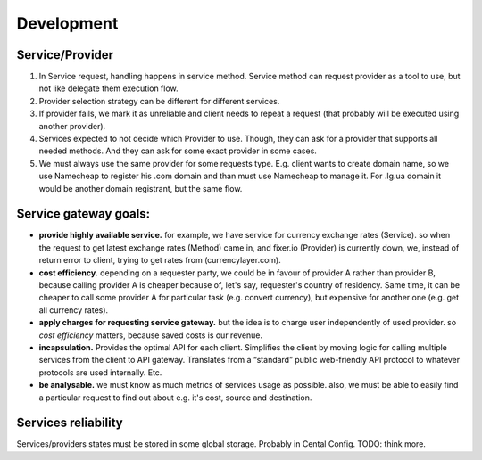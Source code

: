 Development
===========================================


Service/Provider
-----------------------

1.

	In Service request, handling happens in service method. Service method can request provider as a tool to use,
	but not like delegate them execution flow.

2.

	Provider selection strategy can be different for different services.

3.
	If provider fails, we mark it as unreliable and client needs to repeat a request (that probably
	will be executed using another provider).

4.
	Services expected to not decide which Provider to use. Though, they can ask for a provider that supports
	all needed methods. And they can ask for some exact provider in some cases.


5.
	We must always use the same provider for some requests type. E.g. client wants to create domain name,
	so we use Namecheap to register his .com domain and than must use Namecheap to manage it.
	For .lg.ua domain it would be another domain registrant, but the same flow.


Service gateway goals:
-----------------------

*
	**provide highly available service.** for example, we have service for currency exchange rates (Service).
	so when the request to get latest exchange rates (Method) came in, and fixer.io (Provider) is currently
	down, we, instead of return error to client, trying to get rates from (currencylayer.com).

*
	**cost efficiency.** depending on a requester party, we could be in favour of provider A rather than
	provider B, because calling provider A is cheaper because of, let's say, requester's country of residency.
	Same time, it can be cheaper to call some provider A for particular task (e.g. convert currency), but
	expensive for another one (e.g. get all currency rates).

*
	**apply charges for requesting service gateway.** but the idea is to charge user independently of
	used provider. so *cost efficiency* matters, because saved costs is our revenue.

*
	**incapsulation.** Provides the optimal API for each client.
	Simplifies the client by moving logic for calling multiple services from the client to API gateway.
	Translates from a “standard” public web-friendly API protocol to whatever protocols are used internally. Etc.


*
	**be analysable.** we must know as much metrics of services usage as possible. also, we must be able
	to easily find a particular request to find out about e.g. it's cost, source and destination.



Services reliability
-----------------------

Services/providers states must be stored in some global storage. Probably in Cental Config.
TODO: think more.
